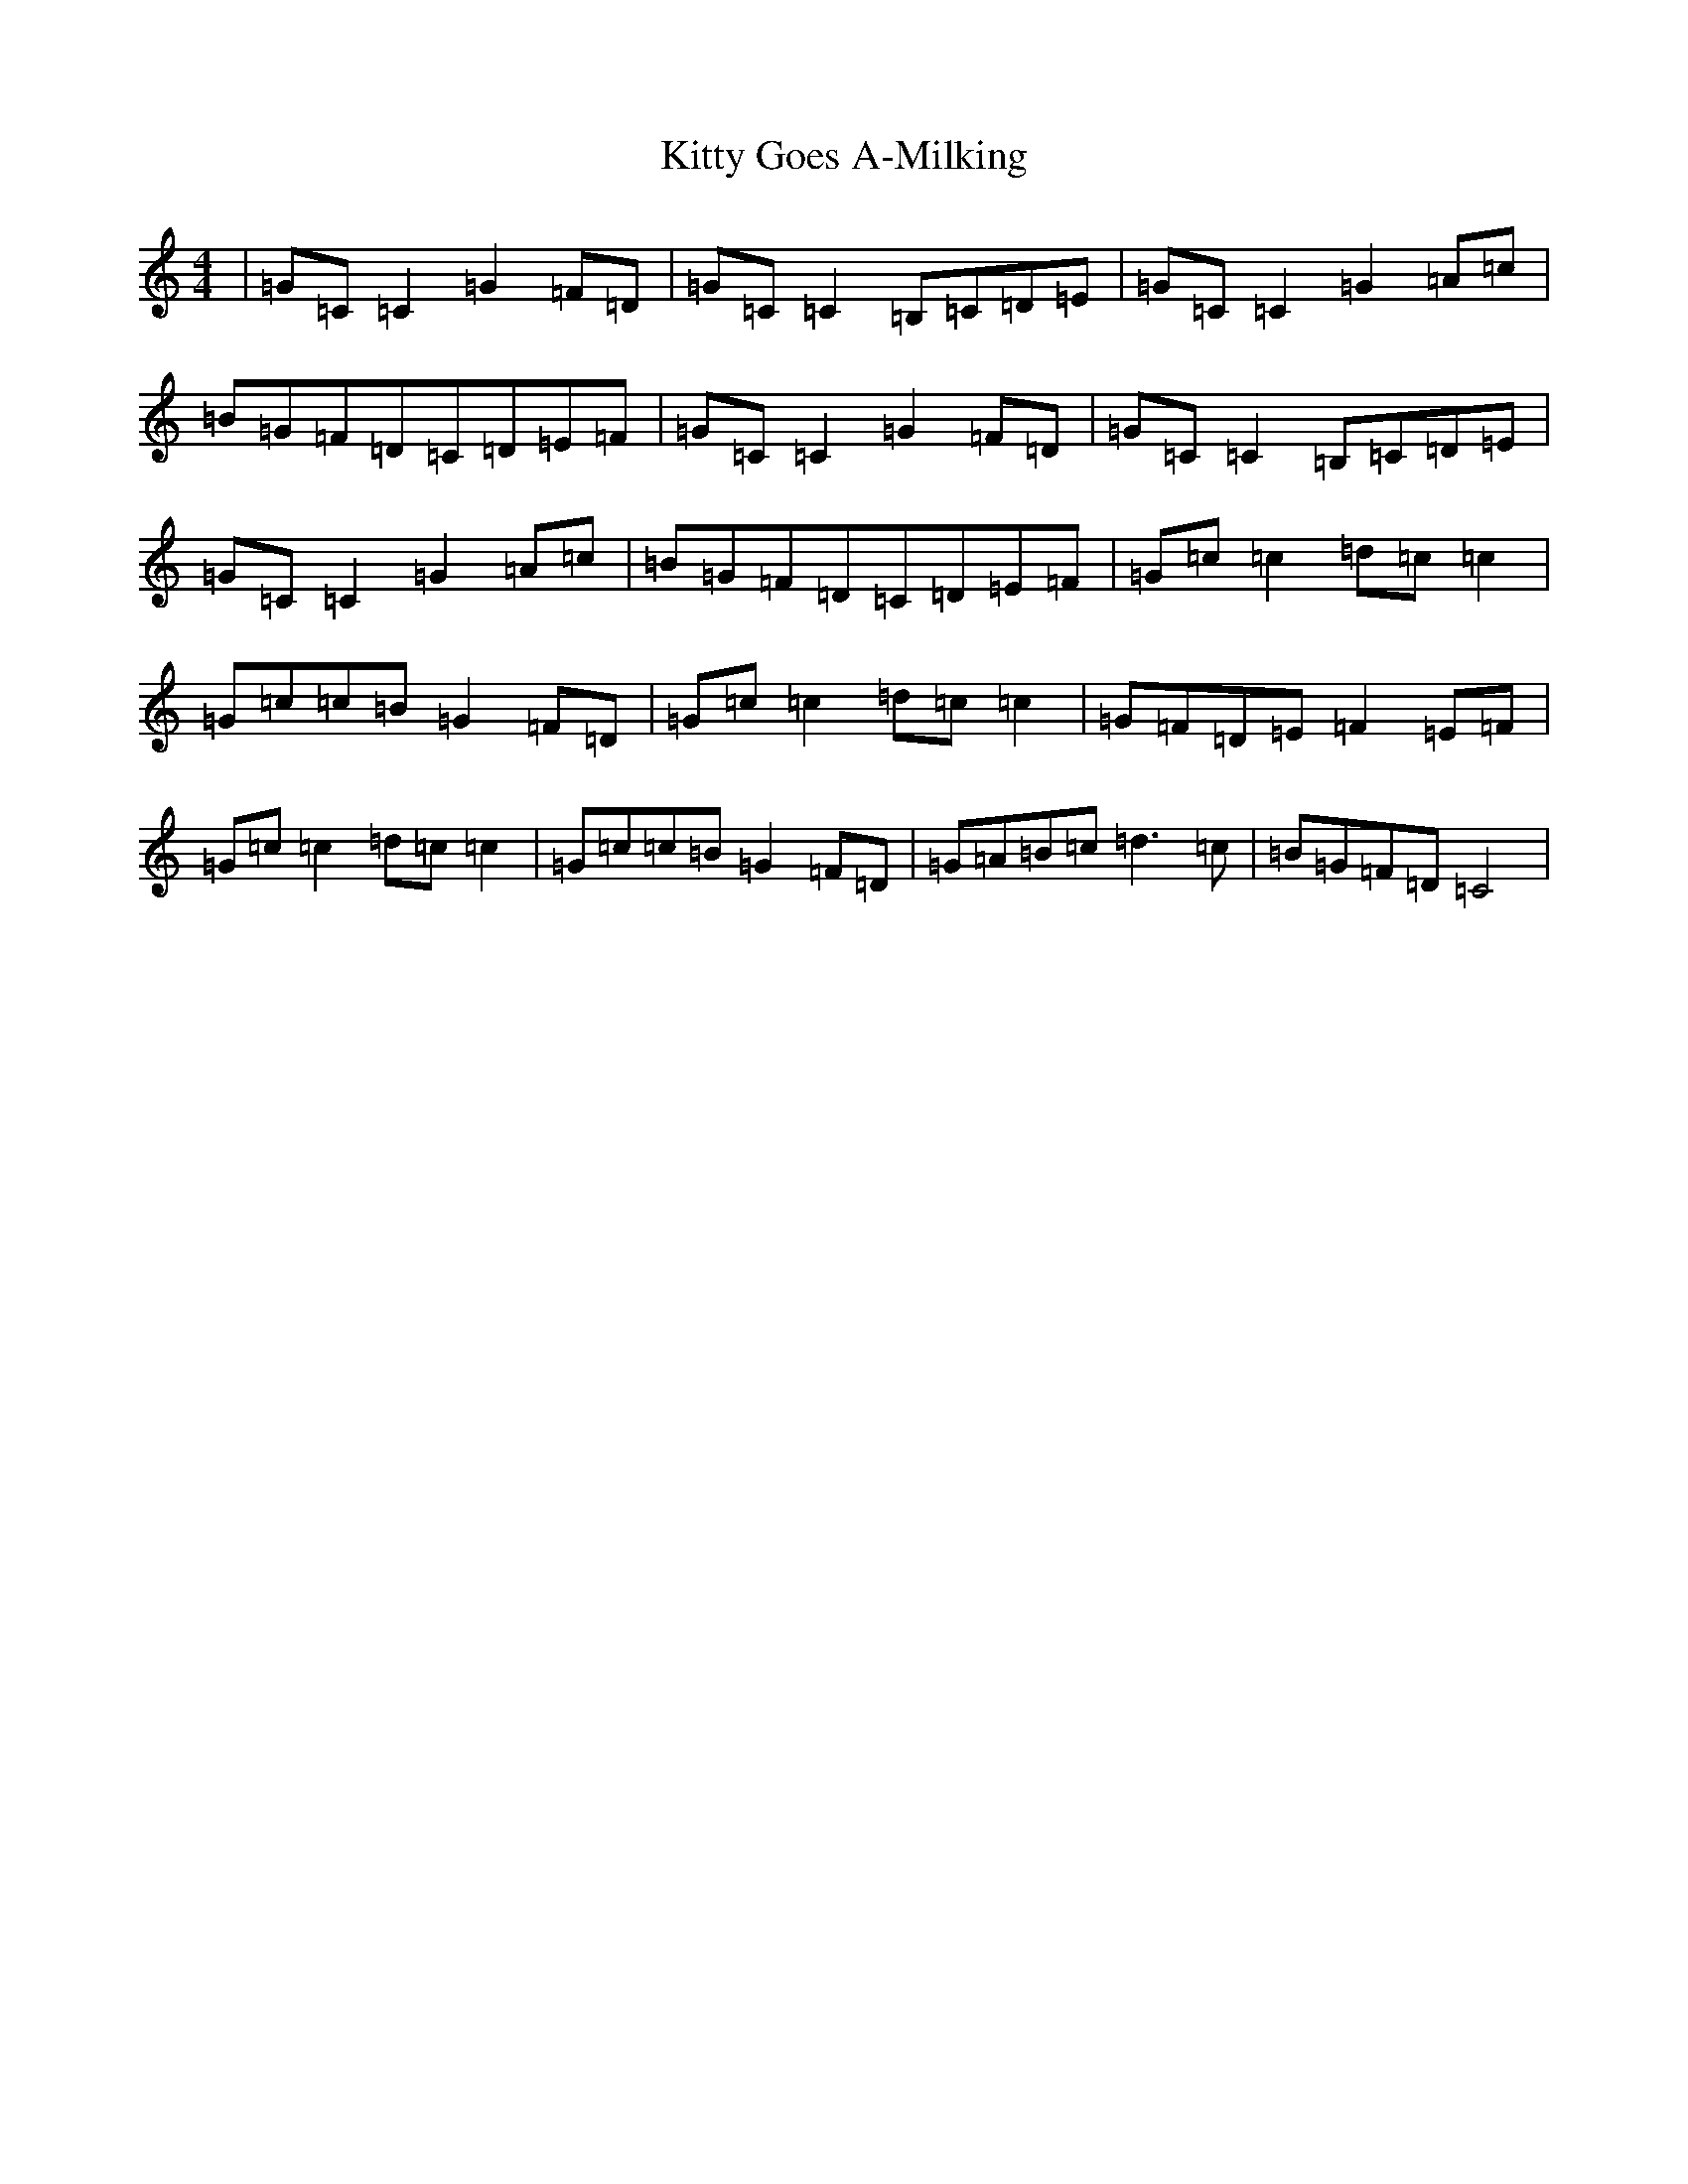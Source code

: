 X: 11612
T: Kitty Goes A-Milking
S: https://thesession.org/tunes/1647#setting1647
Z: G Major
R: reel
M: 4/4
L: 1/8
K: C Major
|=G=C=C2=G2=F=D|=G=C=C2=B,=C=D=E|=G=C=C2=G2=A=c|=B=G=F=D=C=D=E=F|=G=C=C2=G2=F=D|=G=C=C2=B,=C=D=E|=G=C=C2=G2=A=c|=B=G=F=D=C=D=E=F|=G=c=c2=d=c=c2|=G=c=c=B=G2=F=D|=G=c=c2=d=c=c2|=G=F=D=E=F2=E=F|=G=c=c2=d=c=c2|=G=c=c=B=G2=F=D|=G=A=B=c=d3=c|=B=G=F=D=C4|
